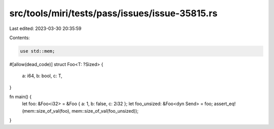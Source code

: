 src/tools/miri/tests/pass/issues/issue-35815.rs
===============================================

Last edited: 2023-03-30 20:35:59

Contents:

.. code-block:: rs

    use std::mem;

#[allow(dead_code)]
struct Foo<T: ?Sized> {
    a: i64,
    b: bool,
    c: T,
}

fn main() {
    let foo: &Foo<i32> = &Foo { a: 1, b: false, c: 2i32 };
    let foo_unsized: &Foo<dyn Send> = foo;
    assert_eq!(mem::size_of_val(foo), mem::size_of_val(foo_unsized));
}


